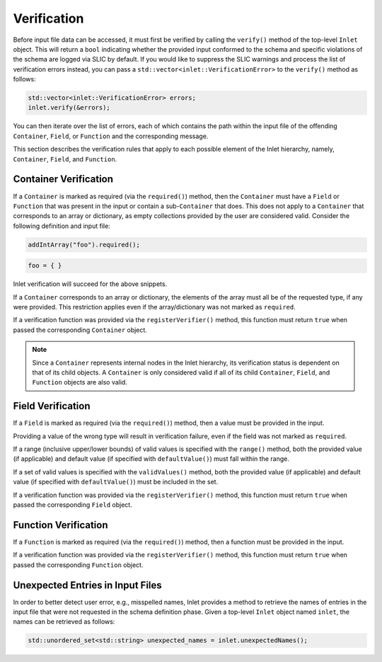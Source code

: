 .. _inlet_verification_page_label:

############
Verification
############

Before input file data can be accessed, it must first be verified by calling the ``verify()``
method of the top-level ``Inlet`` object. This will return a ``bool`` indicating whether the
provided input conformed to the schema and specific violations of the schema are logged via
SLIC by default.  If you would like to suppress the SLIC warnings and process the list of
verification errors instead, you can pass a ``std::vector<inlet::VerificationError>`` to the
``verify()`` method as follows:

.. code-block:: C++

  std::vector<inlet::VerificationError> errors;
  inlet.verify(&errors);

You can then iterate over the list of errors, each of which contains the path within the input file
of the offending ``Container``, ``Field``, or ``Function`` and the corresponding message.

This section describes the verification rules that apply to each possible element of the Inlet
hierarchy, namely, ``Container``, ``Field``, and ``Function``.

Container Verification
----------------------

If a ``Container`` is marked as required (via the ``required()``) method, then the ``Container`` must
have a ``Field`` or ``Function`` that was present in the input or contain a sub-``Container`` that does.
This does not apply to a ``Container`` that corresponds to an array or dictionary, as empty collections
provided by the user are considered valid.  Consider the following definition and input file:

.. code-block:: C++

  addIntArray("foo").required();

.. code-block:: Lua

  foo = { }

Inlet verification will succeed for the above snippets.

If a ``Container`` corresponds to an array or dictionary, the elements of the array must all be of the requested
type, if any were provided.  This restriction applies even if the array/dictionary was not marked as ``required``.

If a verification function was provided via the ``registerVerifier()`` method, this function must 
return ``true`` when passed the corresponding ``Container`` object.

.. note::
  Since a ``Container`` represents internal nodes in the Inlet hierarchy, its verification status is
  dependent on that of its child objects.  A ``Container`` is only considered valid if all of its child
  ``Container``, ``Field``, and ``Function`` objects are also valid.

Field Verification
------------------

If a ``Field`` is marked as required (via the ``required()``) method, then a value must be provided in the input.

Providing a value of the wrong type will result in verification failure, even if the field was not marked as ``required``.

If a range (inclusive upper/lower bounds) of valid values is specified with the ``range()`` method, both the provided value
(if applicable) and default value (if specified with ``defaultValue()``) must fall within the range.

If a set of valid values is specified with the ``validValues()`` method, both the provided value
(if applicable) and default value (if specified with ``defaultValue()``) must be included in the set.

If a verification function was provided via the ``registerVerifier()`` method, this function must 
return ``true`` when passed the corresponding ``Field`` object.

Function Verification
---------------------

If a ``Function`` is marked as required (via the ``required()``) method, then a function must be provided in the input.

If a verification function was provided via the ``registerVerifier()`` method, this function must 
return ``true`` when passed the corresponding ``Function`` object.

Unexpected Entries in Input Files
---------------------------------

In order to better detect user error, e.g., misspelled names, Inlet provides a method to retrieve the names of entries
in the input file that were not requested in the schema definition phase.  Given a top-level ``Inlet`` object named ``inlet``,
the names can be retrieved as follows:

.. code-block:: C++

  std::unordered_set<std::string> unexpected_names = inlet.unexpectedNames();
